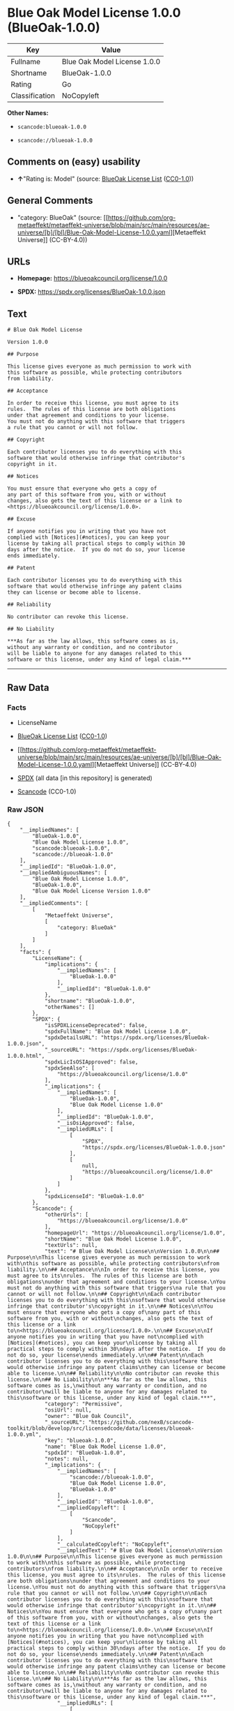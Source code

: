 * Blue Oak Model License 1.0.0 (BlueOak-1.0.0)
| Key            | Value                        |
|----------------+------------------------------|
| Fullname       | Blue Oak Model License 1.0.0 |
| Shortname      | BlueOak-1.0.0                |
| Rating         | Go                           |
| Classification | NoCopyleft                   |

*Other Names:*

- =scancode:blueoak-1.0.0=

- =scancode://blueoak-1.0.0=

** Comments on (easy) usability

- *↑*"Rating is: Model" (source:
  [[https://blueoakcouncil.org/list][BlueOak License List]]
  ([[https://raw.githubusercontent.com/blueoakcouncil/blue-oak-list-npm-package/master/LICENSE][CC0-1.0]]))

** General Comments

- "category: BlueOak" (source:
  [[https://github.com/org-metaeffekt/metaeffekt-universe/blob/main/src/main/resources/ae-universe/[b]/[bl]/Blue-Oak-Model-License-1.0.0.yaml][Metaeffekt
  Universe]] (CC-BY-4.0))

** URLs

- *Homepage:* https://blueoakcouncil.org/license/1.0.0

- *SPDX:* https://spdx.org/licenses/BlueOak-1.0.0.json

** Text
#+begin_example
  # Blue Oak Model License

  Version 1.0.0

  ## Purpose

  This license gives everyone as much permission to work with
  this software as possible, while protecting contributors
  from liability.

  ## Acceptance

  In order to receive this license, you must agree to its
  rules.  The rules of this license are both obligations
  under that agreement and conditions to your license.
  You must not do anything with this software that triggers
  a rule that you cannot or will not follow.

  ## Copyright

  Each contributor licenses you to do everything with this
  software that would otherwise infringe that contributor's
  copyright in it.

  ## Notices

  You must ensure that everyone who gets a copy of
  any part of this software from you, with or without
  changes, also gets the text of this license or a link to
  <https://blueoakcouncil.org/license/1.0.0>.

  ## Excuse

  If anyone notifies you in writing that you have not
  complied with [Notices](#notices), you can keep your
  license by taking all practical steps to comply within 30
  days after the notice.  If you do not do so, your license
  ends immediately.

  ## Patent

  Each contributor licenses you to do everything with this
  software that would otherwise infringe any patent claims
  they can license or become able to license.

  ## Reliability

  No contributor can revoke this license.

  ## No Liability

  ***As far as the law allows, this software comes as is,
  without any warranty or condition, and no contributor
  will be liable to anyone for any damages related to this
  software or this license, under any kind of legal claim.***
#+end_example

--------------

** Raw Data
*** Facts

- LicenseName

- [[https://blueoakcouncil.org/list][BlueOak License List]]
  ([[https://raw.githubusercontent.com/blueoakcouncil/blue-oak-list-npm-package/master/LICENSE][CC0-1.0]])

- [[https://github.com/org-metaeffekt/metaeffekt-universe/blob/main/src/main/resources/ae-universe/[b]/[bl]/Blue-Oak-Model-License-1.0.0.yaml][Metaeffekt
  Universe]] (CC-BY-4.0)

- [[https://spdx.org/licenses/BlueOak-1.0.0.html][SPDX]] (all data [in
  this repository] is generated)

- [[https://github.com/nexB/scancode-toolkit/blob/develop/src/licensedcode/data/licenses/blueoak-1.0.0.yml][Scancode]]
  (CC0-1.0)

*** Raw JSON
#+begin_example
  {
      "__impliedNames": [
          "BlueOak-1.0.0",
          "Blue Oak Model License 1.0.0",
          "scancode:blueoak-1.0.0",
          "scancode://blueoak-1.0.0"
      ],
      "__impliedId": "BlueOak-1.0.0",
      "__impliedAmbiguousNames": [
          "Blue Oak Model License 1.0.0",
          "BlueOak-1.0.0",
          "Blue Oak Model License Version 1.0.0"
      ],
      "__impliedComments": [
          [
              "Metaeffekt Universe",
              [
                  "category: BlueOak"
              ]
          ]
      ],
      "facts": {
          "LicenseName": {
              "implications": {
                  "__impliedNames": [
                      "BlueOak-1.0.0"
                  ],
                  "__impliedId": "BlueOak-1.0.0"
              },
              "shortname": "BlueOak-1.0.0",
              "otherNames": []
          },
          "SPDX": {
              "isSPDXLicenseDeprecated": false,
              "spdxFullName": "Blue Oak Model License 1.0.0",
              "spdxDetailsURL": "https://spdx.org/licenses/BlueOak-1.0.0.json",
              "_sourceURL": "https://spdx.org/licenses/BlueOak-1.0.0.html",
              "spdxLicIsOSIApproved": false,
              "spdxSeeAlso": [
                  "https://blueoakcouncil.org/license/1.0.0"
              ],
              "_implications": {
                  "__impliedNames": [
                      "BlueOak-1.0.0",
                      "Blue Oak Model License 1.0.0"
                  ],
                  "__impliedId": "BlueOak-1.0.0",
                  "__isOsiApproved": false,
                  "__impliedURLs": [
                      [
                          "SPDX",
                          "https://spdx.org/licenses/BlueOak-1.0.0.json"
                      ],
                      [
                          null,
                          "https://blueoakcouncil.org/license/1.0.0"
                      ]
                  ]
              },
              "spdxLicenseId": "BlueOak-1.0.0"
          },
          "Scancode": {
              "otherUrls": [
                  "https://blueoakcouncil.org/license/1.0.0"
              ],
              "homepageUrl": "https://blueoakcouncil.org/license/1.0.0",
              "shortName": "Blue Oak Model License 1.0.0",
              "textUrls": null,
              "text": "# Blue Oak Model License\n\nVersion 1.0.0\n\n## Purpose\n\nThis license gives everyone as much permission to work with\nthis software as possible, while protecting contributors\nfrom liability.\n\n## Acceptance\n\nIn order to receive this license, you must agree to its\nrules.  The rules of this license are both obligations\nunder that agreement and conditions to your license.\nYou must not do anything with this software that triggers\na rule that you cannot or will not follow.\n\n## Copyright\n\nEach contributor licenses you to do everything with this\nsoftware that would otherwise infringe that contributor's\ncopyright in it.\n\n## Notices\n\nYou must ensure that everyone who gets a copy of\nany part of this software from you, with or without\nchanges, also gets the text of this license or a link to\n<https://blueoakcouncil.org/license/1.0.0>.\n\n## Excuse\n\nIf anyone notifies you in writing that you have not\ncomplied with [Notices](#notices), you can keep your\nlicense by taking all practical steps to comply within 30\ndays after the notice.  If you do not do so, your license\nends immediately.\n\n## Patent\n\nEach contributor licenses you to do everything with this\nsoftware that would otherwise infringe any patent claims\nthey can license or become able to license.\n\n## Reliability\n\nNo contributor can revoke this license.\n\n## No Liability\n\n***As far as the law allows, this software comes as is,\nwithout any warranty or condition, and no contributor\nwill be liable to anyone for any damages related to this\nsoftware or this license, under any kind of legal claim.***",
              "category": "Permissive",
              "osiUrl": null,
              "owner": "Blue Oak Council",
              "_sourceURL": "https://github.com/nexB/scancode-toolkit/blob/develop/src/licensedcode/data/licenses/blueoak-1.0.0.yml",
              "key": "blueoak-1.0.0",
              "name": "Blue Oak Model License 1.0.0",
              "spdxId": "BlueOak-1.0.0",
              "notes": null,
              "_implications": {
                  "__impliedNames": [
                      "scancode://blueoak-1.0.0",
                      "Blue Oak Model License 1.0.0",
                      "BlueOak-1.0.0"
                  ],
                  "__impliedId": "BlueOak-1.0.0",
                  "__impliedCopyleft": [
                      [
                          "Scancode",
                          "NoCopyleft"
                      ]
                  ],
                  "__calculatedCopyleft": "NoCopyleft",
                  "__impliedText": "# Blue Oak Model License\n\nVersion 1.0.0\n\n## Purpose\n\nThis license gives everyone as much permission to work with\nthis software as possible, while protecting contributors\nfrom liability.\n\n## Acceptance\n\nIn order to receive this license, you must agree to its\nrules.  The rules of this license are both obligations\nunder that agreement and conditions to your license.\nYou must not do anything with this software that triggers\na rule that you cannot or will not follow.\n\n## Copyright\n\nEach contributor licenses you to do everything with this\nsoftware that would otherwise infringe that contributor's\ncopyright in it.\n\n## Notices\n\nYou must ensure that everyone who gets a copy of\nany part of this software from you, with or without\nchanges, also gets the text of this license or a link to\n<https://blueoakcouncil.org/license/1.0.0>.\n\n## Excuse\n\nIf anyone notifies you in writing that you have not\ncomplied with [Notices](#notices), you can keep your\nlicense by taking all practical steps to comply within 30\ndays after the notice.  If you do not do so, your license\nends immediately.\n\n## Patent\n\nEach contributor licenses you to do everything with this\nsoftware that would otherwise infringe any patent claims\nthey can license or become able to license.\n\n## Reliability\n\nNo contributor can revoke this license.\n\n## No Liability\n\n***As far as the law allows, this software comes as is,\nwithout any warranty or condition, and no contributor\nwill be liable to anyone for any damages related to this\nsoftware or this license, under any kind of legal claim.***",
                  "__impliedURLs": [
                      [
                          "Homepage",
                          "https://blueoakcouncil.org/license/1.0.0"
                      ],
                      [
                          null,
                          "https://blueoakcouncil.org/license/1.0.0"
                      ]
                  ]
              }
          },
          "Metaeffekt Universe": {
              "spdxIdentifier": "BlueOak-1.0.0",
              "shortName": null,
              "category": "BlueOak",
              "alternativeNames": [
                  "Blue Oak Model License 1.0.0",
                  "BlueOak-1.0.0",
                  "Blue Oak Model License Version 1.0.0"
              ],
              "_sourceURL": "https://github.com/org-metaeffekt/metaeffekt-universe/blob/main/src/main/resources/ae-universe/[b]/[bl]/Blue-Oak-Model-License-1.0.0.yaml",
              "otherIds": [
                  "scancode:blueoak-1.0.0"
              ],
              "canonicalName": "Blue Oak Model License 1.0.0",
              "_implications": {
                  "__impliedNames": [
                      "Blue Oak Model License 1.0.0",
                      "BlueOak-1.0.0",
                      "scancode:blueoak-1.0.0"
                  ],
                  "__impliedId": "BlueOak-1.0.0",
                  "__impliedAmbiguousNames": [
                      "Blue Oak Model License 1.0.0",
                      "BlueOak-1.0.0",
                      "Blue Oak Model License Version 1.0.0"
                  ],
                  "__impliedComments": [
                      [
                          "Metaeffekt Universe",
                          [
                              "category: BlueOak"
                          ]
                      ]
                  ]
              }
          },
          "BlueOak License List": {
              "BlueOakRating": "Model",
              "url": "https://blueoakcouncil.org/license/1.0.0",
              "isPermissive": true,
              "_sourceURL": "https://blueoakcouncil.org/list",
              "name": "Blue Oak Model License 1.0.0",
              "id": "BlueOak-1.0.0",
              "_implications": {
                  "__impliedNames": [
                      "BlueOak-1.0.0",
                      "Blue Oak Model License 1.0.0"
                  ],
                  "__impliedJudgement": [
                      [
                          "BlueOak License List",
                          {
                              "tag": "PositiveJudgement",
                              "contents": "Rating is: Model"
                          }
                      ]
                  ],
                  "__impliedCopyleft": [
                      [
                          "BlueOak License List",
                          "NoCopyleft"
                      ]
                  ],
                  "__calculatedCopyleft": "NoCopyleft",
                  "__impliedURLs": [
                      [
                          null,
                          "https://blueoakcouncil.org/license/1.0.0"
                      ]
                  ]
              }
          }
      },
      "__impliedJudgement": [
          [
              "BlueOak License List",
              {
                  "tag": "PositiveJudgement",
                  "contents": "Rating is: Model"
              }
          ]
      ],
      "__impliedCopyleft": [
          [
              "BlueOak License List",
              "NoCopyleft"
          ],
          [
              "Scancode",
              "NoCopyleft"
          ]
      ],
      "__calculatedCopyleft": "NoCopyleft",
      "__isOsiApproved": false,
      "__impliedText": "# Blue Oak Model License\n\nVersion 1.0.0\n\n## Purpose\n\nThis license gives everyone as much permission to work with\nthis software as possible, while protecting contributors\nfrom liability.\n\n## Acceptance\n\nIn order to receive this license, you must agree to its\nrules.  The rules of this license are both obligations\nunder that agreement and conditions to your license.\nYou must not do anything with this software that triggers\na rule that you cannot or will not follow.\n\n## Copyright\n\nEach contributor licenses you to do everything with this\nsoftware that would otherwise infringe that contributor's\ncopyright in it.\n\n## Notices\n\nYou must ensure that everyone who gets a copy of\nany part of this software from you, with or without\nchanges, also gets the text of this license or a link to\n<https://blueoakcouncil.org/license/1.0.0>.\n\n## Excuse\n\nIf anyone notifies you in writing that you have not\ncomplied with [Notices](#notices), you can keep your\nlicense by taking all practical steps to comply within 30\ndays after the notice.  If you do not do so, your license\nends immediately.\n\n## Patent\n\nEach contributor licenses you to do everything with this\nsoftware that would otherwise infringe any patent claims\nthey can license or become able to license.\n\n## Reliability\n\nNo contributor can revoke this license.\n\n## No Liability\n\n***As far as the law allows, this software comes as is,\nwithout any warranty or condition, and no contributor\nwill be liable to anyone for any damages related to this\nsoftware or this license, under any kind of legal claim.***",
      "__impliedURLs": [
          [
              null,
              "https://blueoakcouncil.org/license/1.0.0"
          ],
          [
              "SPDX",
              "https://spdx.org/licenses/BlueOak-1.0.0.json"
          ],
          [
              "Homepage",
              "https://blueoakcouncil.org/license/1.0.0"
          ]
      ]
  }
#+end_example

*** Dot Cluster Graph
[[../dot/BlueOak-1.0.0.svg]]
